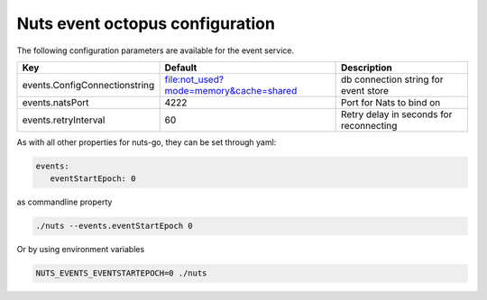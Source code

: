 .. _nuts-event-octopus-configuration:

Nuts event octopus configuration
################################

.. marker-for-readme

The following configuration parameters are available for the event service.

===================================     ======================================  ========================================
Key                                     Default                                 Description
===================================     ======================================  ========================================
events.ConfigConnectionstring           file:not_used?mode=memory&cache=shared  db connection string for event store
events.natsPort                         4222                                    Port for Nats to bind on
events.retryInterval                    60                                      Retry delay in seconds for reconnecting
===================================     ======================================  ========================================

As with all other properties for nuts-go, they can be set through yaml:

.. sourcecode:: yaml

    events:
       eventStartEpoch: 0

as commandline property

.. sourcecode:: shell

    ./nuts --events.eventStartEpoch 0

Or by using environment variables

.. sourcecode:: shell

    NUTS_EVENTS_EVENTSTARTEPOCH=0 ./nuts